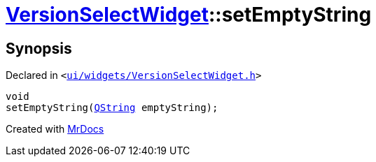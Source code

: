[#VersionSelectWidget-setEmptyString]
= xref:VersionSelectWidget.adoc[VersionSelectWidget]::setEmptyString
:relfileprefix: ../
:mrdocs:


== Synopsis

Declared in `&lt;https://github.com/PrismLauncher/PrismLauncher/blob/develop/ui/widgets/VersionSelectWidget.h#L74[ui&sol;widgets&sol;VersionSelectWidget&period;h]&gt;`

[source,cpp,subs="verbatim,replacements,macros,-callouts"]
----
void
setEmptyString(xref:QString.adoc[QString] emptyString);
----



[.small]#Created with https://www.mrdocs.com[MrDocs]#
